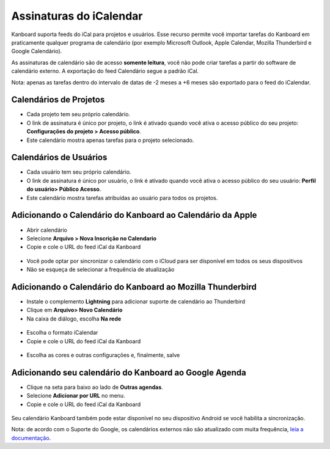 Assinaturas do iCalendar
========================

Kanboard suporta feeds do iCal para projetos e usuários. Esse recurso permite
você importar tarefas do Kanboard em praticamente qualquer programa de
calendário (por exemplo Microsoft Outlook, Apple Calendar, Mozilla Thunderbird
e Google Calendário).

As assinaturas de calendário são de acesso **somente leitura**, você não pode
criar tarefas a partir do software de calendário externo. A exportação do feed
Calendário segue a padrão iCal.

Nota: apenas as tarefas dentro do intervalo de datas de -2 meses a +6 meses são
exportado para o feed do iCalendar.

Calendários de Projetos
-----------------------

- Cada projeto tem seu próprio calendário.
- O link de assinatura é único por projeto, o link é ativado quando você ativa o
  acesso público do seu projeto: **Configurações do projeto
  > Acesso público**.
- Este calendário mostra apenas tarefas para o projeto selecionado.

Calendários de Usuários
-----------------------

- Cada usuário tem seu próprio calendário.
- O link de assinatura é único por usuário, o link é ativado quando você ativa o
  acesso público do seu usuário: **Perfil do usuário> Público Acesso**.
- Este calendário mostra tarefas atribuídas ao usuário para todos os projetos.

Adicionando o Calendário do Kanboard ao Calendário da Apple
-----------------------------------------------------------

- Abrir calendário
- Selecione **Arquivo > Nova Inscrição no Calendario**
- Copie e cole o URL do feed iCal da Kanboard

.. figure:: /_static/apple-calendar-add-subscription.png
   :alt: adicionar assinatura do iCal

- Você pode optar por sincronizar o calendário com o iCloud para ser disponível
  em todos os seus dispositivos
- Não se esqueça de selecionar a frequência de atualização

.. figure:: /_static/apple-calendar-edit-subscription.png
   :alt: Editar assinatura do iCal

Adicionando o Calendário do Kanboard ao Mozilla Thunderbird
-----------------------------------------------------------

- Instale o complemento **Lightning** para adicionar suporte de calendário ao
  Thunderbird
- Clique em **Arquivo> Novo Calendário**
- Na caixa de diálogo, escolha **Na rede**

.. figure:: /_static/thunderbird-new-calendar-step1.png
   :alt: Thunderbird Passo 1

- Escolha o formato iCalendar
- Copie e cole o URL do feed iCal da Kanboard

.. figure:: /_static/thunderbird-new-calendar-step2.png
   :alt: Passo 2 do Thunderbird

- Escolha as cores e outras configurações e, finalmente, salve

Adicionando seu calendário do Kanboard ao Google Agenda
-------------------------------------------------------

- Clique na seta para baixo ao lado de **Outras agendas**.
- Selecione **Adicionar por URL** no menu.
- Copie e cole o URL do feed iCal da Kanboard

.. figure:: /_static/google-calendar-add-subscription.png
   :alt: Google Agenda

Seu calendário Kanboard também pode estar disponível no seu dispositivo Android
se você habilita a sincronização.

Nota: de acordo com o Suporte do Google, os calendários externos não são
atualizado com muita frequência, `leia a documentação
<https://support.google.com/calendar/answer/37100?hl=pt&ref_topic=1672445>`__.
